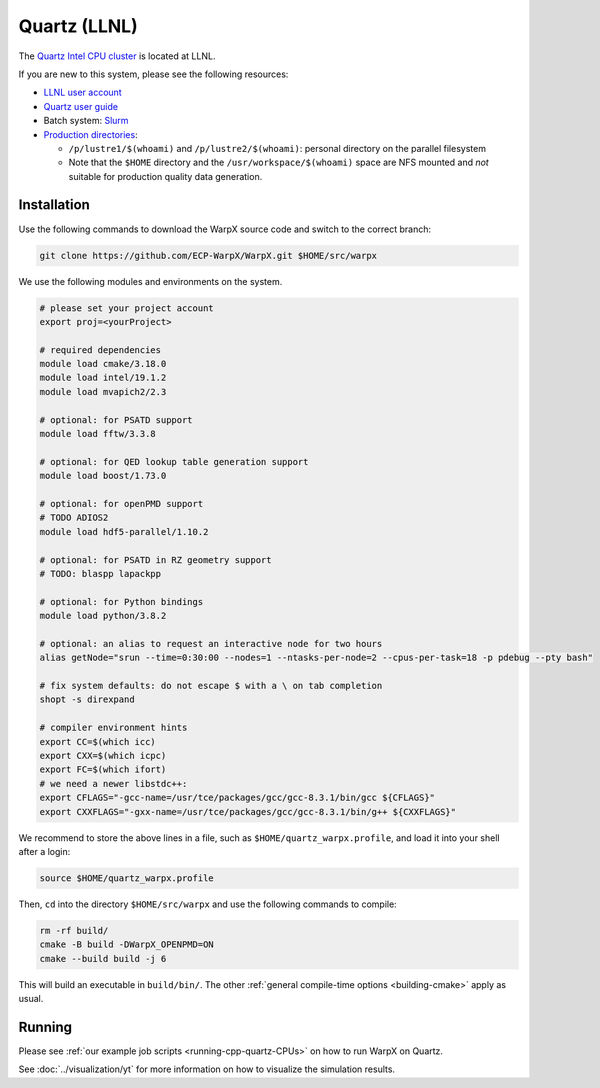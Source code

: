 .. _building-quartz:

Quartz (LLNL)
=============

The `Quartz Intel CPU cluster <https://hpc.llnl.gov/hardware/platforms/quartz>`_ is located at LLNL.

If you are new to this system, please see the following resources:

* `LLNL user account <https://lc.llnl.gov/lorenz/mylc/mylc.cgi>`_
* `Quartz user guide <https://computing.llnl.gov/tutorials/linux_clusters/>`_
* Batch system: `Slurm <https://computing.llnl.gov/tutorials/moab/>`_
* `Production directories <https://hpc.llnl.gov/hardware/file-systems>`_:

  * ``/p/lustre1/$(whoami)`` and ``/p/lustre2/$(whoami)``: personal directory on the parallel filesystem
  * Note that the ``$HOME`` directory and the ``/usr/workspace/$(whoami)`` space are NFS mounted and *not* suitable for production quality data generation.


Installation
------------

Use the following commands to download the WarpX source code and switch to the correct branch:

.. code-block:: bash

   git clone https://github.com/ECP-WarpX/WarpX.git $HOME/src/warpx

We use the following modules and environments on the system.

.. code-block:: bash

   # please set your project account
   export proj=<yourProject>

   # required dependencies
   module load cmake/3.18.0
   module load intel/19.1.2
   module load mvapich2/2.3

   # optional: for PSATD support
   module load fftw/3.3.8

   # optional: for QED lookup table generation support
   module load boost/1.73.0

   # optional: for openPMD support
   # TODO ADIOS2
   module load hdf5-parallel/1.10.2

   # optional: for PSATD in RZ geometry support
   # TODO: blaspp lapackpp

   # optional: for Python bindings
   module load python/3.8.2

   # optional: an alias to request an interactive node for two hours
   alias getNode="srun --time=0:30:00 --nodes=1 --ntasks-per-node=2 --cpus-per-task=18 -p pdebug --pty bash"

   # fix system defaults: do not escape $ with a \ on tab completion
   shopt -s direxpand

   # compiler environment hints
   export CC=$(which icc)
   export CXX=$(which icpc)
   export FC=$(which ifort)
   # we need a newer libstdc++:
   export CFLAGS="-gcc-name=/usr/tce/packages/gcc/gcc-8.3.1/bin/gcc ${CFLAGS}"
   export CXXFLAGS="-gxx-name=/usr/tce/packages/gcc/gcc-8.3.1/bin/g++ ${CXXFLAGS}"


We recommend to store the above lines in a file, such as ``$HOME/quartz_warpx.profile``, and load it into your shell after a login:

.. code-block:: bash

   source $HOME/quartz_warpx.profile

Then, ``cd`` into the directory ``$HOME/src/warpx`` and use the following commands to compile:

.. code-block:: bash

   rm -rf build/
   cmake -B build -DWarpX_OPENPMD=ON
   cmake --build build -j 6

This will build an executable in ``build/bin/``.
The other :ref:`general compile-time options <building-cmake>` apply as usual.


Running
-------

Please see :ref:`our example job scripts <running-cpp-quartz-CPUs>` on how to run WarpX on Quartz.

See :doc:`../visualization/yt` for more information on how to visualize the simulation results.
